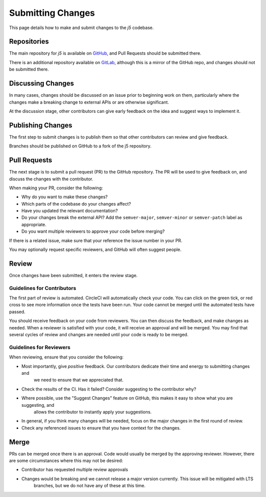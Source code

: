 Submitting Changes
==================

This page details how to make and submit changes to the `j5` codebase.

Repositories
------------

The main repository for `j5` is available on GitHub_, and Pull Requests should be submitted there.

There is an additional repository available on GitLab_, although this is a mirror of the GitHub repo, and changes
should not be submitted there.

.. _GitHub: https://github.com/j5api/j5
.. _GitLab: https://gitlab.com/j5api/j5

Discussing Changes
------------------

In many cases, changes should be discussed on an issue prior to beginning work on them, particularly where the changes
make a breaking change to external APIs or are otherwise significant.

At the discussion stage, other contributors can give early feedback on the idea and suggest ways to implement it.

Publishing Changes
------------------

The first step to submit changes is to publish them so that other contributors can review and give feedback.

Branches should be published on GitHub to a fork of the j5 repository.

Pull Requests
-------------

The next stage is to submit a pull request (PR) to the GitHub repository. The PR will be used to give feedback on,
and discuss the changes with the contributor.

When making your PR, consider the following:

* Why do you want to make these changes?
* Which parts of the codebase do your changes affect?
* Have you updated the relevant documentation?
* Do your changes break the external API? Add the ``semver-major``, ``semver-minor`` or ``semver-patch`` label as appropriate.
* Do you want multiple reviewers to approve your code before merging?

If there is a related issue, make sure that your reference the issue number in your PR.

You may optionally request specific reviewers, and GitHub will often suggest people.

Review
------

Once changes have been submitted, it enters the review stage.

Guidelines for Contributors
~~~~~~~~~~~~~~~~~~~~~~~~~~~

The first part of review is automated. CircleCI will automatically check your code. You can click on the green tick,
or red cross to see more information once the tests have been run. Your code cannot be merged until the automated tests
have passed.

You should receive feedback on your code from reviewers. You can then discuss the feedback, and make changes as needed.
When a reviewer is satisfied with your code, it will receive an approval and will be merged. You may find that several
cycles of review and changes are needed until your code is ready to be merged.


Guidelines for Reviewers
~~~~~~~~~~~~~~~~~~~~~~~~

When reviewing, ensure that you consider the following:

* Most importantly, give *positive* feedback. Our contributors dedicate their time and energy to submitting changes and
    we need to ensure that we appreciated that.
* Check the results of the CI. Has it failed? Consider suggesting to the contributor why?
* Where possible, use the "Suggest Changes" feature on GitHub, this makes it easy to show what you are suggesting, and
    allows the contributor to instantly apply your suggestions.
* In general, if you think many changes will be needed, focus on the major changes in the first round of review.
* Check any referenced issues to ensure that you have context for the changes.

Merge
-----

PRs can be merged once there is an approval. Code would usually be merged by the approving reviewer. However, there are
some circumstances where this may not be desired:

* Contributor has requested multiple review approvals
* Changes would be breaking and we cannot release a major version currently. This issue will be mitigated with LTS
    branches, but we do not have any of these at this time.
